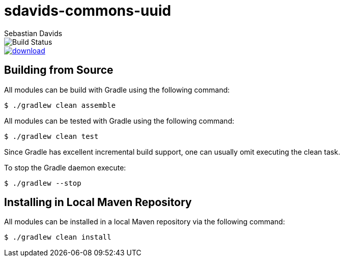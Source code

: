 = sdavids-commons-uuid
Sebastian Davids

image::https://travis-ci.org/sdavids/sdavids-commons-uuid.svg?branch=master[Build Status]
image::https://api.bintray.com/packages/sdavids/sdavids/sdavids-commons-uuid/images/download.svg[link="https://bintray.com/sdavids/sdavids/sdavids-commons-uuid/_latestVersion"]

== Building from Source

All modules can be build with Gradle using the following command:

 $ ./gradlew clean assemble

All modules can be tested with Gradle using the following command:

 $ ./gradlew clean test

Since Gradle has excellent incremental build support, one can usually omit executing the clean task.

To stop the Gradle daemon execute:

 $ ./gradlew --stop

== Installing in Local Maven Repository

All modules can be installed in a local Maven repository via the following command:

 $ ./gradlew clean install
